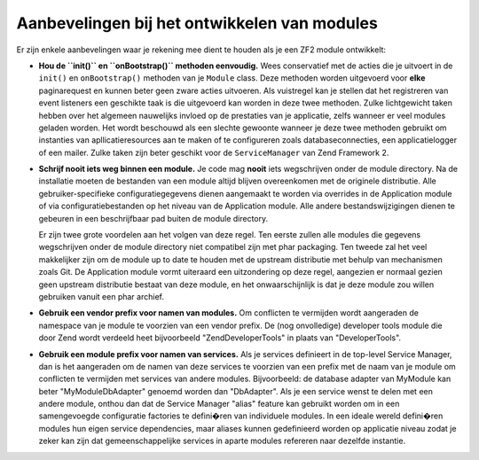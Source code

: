 .. EN-Revision: 10f4d4b6ffd10466d9bba6a9cba567b032766520
.. _zend.module-manager.best-practices:

Aanbevelingen bij het ontwikkelen van modules
=============================================

Er zijn enkele aanbevelingen waar je rekening mee dient te houden als je een ZF2 module ontwikkelt:

- **Hou de ``init()`` en ``onBootstrap()`` methoden eenvoudig.** Wees conservatief met de acties die je uitvoert
  in de ``init()`` en ``onBootstrap()`` methoden van je ``Module`` class. Deze methoden worden uitgevoerd voor **elke**
  paginarequest en kunnen beter geen zware acties uitvoeren. Als vuistregel kan je stellen dat het registreren van
  event listeners een geschikte taak is die uitgevoerd kan worden in deze twee methoden. Zulke lichtgewicht taken
  hebben over het algemeen nauwelijks invloed op de prestaties van je applicatie, zelfs wanneer er veel modules
  geladen worden. Het wordt beschouwd als een slechte gewoonte wanneer je deze twee methoden gebruikt om instanties
  van apllicatieresources aan te maken of te configureren zoals databaseconnecties, een applicatielogger of een
  mailer. Zulke taken zijn beter geschikt voor de ``ServiceManager`` van Zend Framework 2.
  
- **Schrijf nooit iets weg binnen een module.** Je code mag **nooit** iets wegschrijven onder de module directory.
  Na de installatie moeten de bestanden van een module altijd blijven overeenkomen met de originele distributie. Alle
  gebruiker-specifieke configuratiegegevens dienen aangemaakt te worden via overrides in de Application module
  of via configuratiebestanden op het niveau van de Application module. Alle andere bestandswijzigingen dienen
  te gebeuren in een beschrijfbaar pad buiten de module directory.
  
  Er zijn twee grote voordelen aan het volgen van deze regel. Ten eerste zullen alle modules die gegevens wegschrijven
  onder de module directory niet compatibel zijn met phar packaging. Ten tweede zal het veel makkelijker zijn om de module
  up to date te houden met de upstream distributie met behulp van mechanismen zoals Git. De Application module vormt
  uiteraard een uitzondering op deze regel, aangezien er normaal gezien geen upstream distributie bestaat van deze module,
  en het onwaarschijnlijk is dat je deze module zou willen gebruiken vanuit een phar archief.
  
- **Gebruik een vendor prefix voor namen van modules.** Om conflicten te vermijden wordt aangeraden de namespace van je
  module te voorzien van een vendor prefix. De (nog onvolledige) developer tools module die door Zend wordt verdeeld
  heet bijvoorbeeld "ZendDeveloperTools" in plaats van "DeveloperTools".
  
- **Gebruik een module prefix voor namen van services.** Als je services definieert in de top-level Service Manager,
  dan is het aangeraden om de namen van deze services te voorzien van een prefix met de naam van je module om
  conflicten te vermijden met services van andere modules. Bijvoorbeeld: de database adapter van MyModule kan
  beter "MyModule\DbAdapter" genoemd worden dan "DbAdapter". Als je een service wenst te delen met een andere module,
  onthou dan dat de Service Manager "alias" feature kan gebruikt worden om in een samengevoegde configuratie
  factories te defini�ren van individuele modules. In een ideale wereld defini�ren modules hun eigen service dependencies,
  maar aliases kunnen gedefinieerd worden op applicatie niveau zodat je zeker kan zijn dat gemeenschappelijke services
  in aparte modules refereren naar dezelfde instantie.

